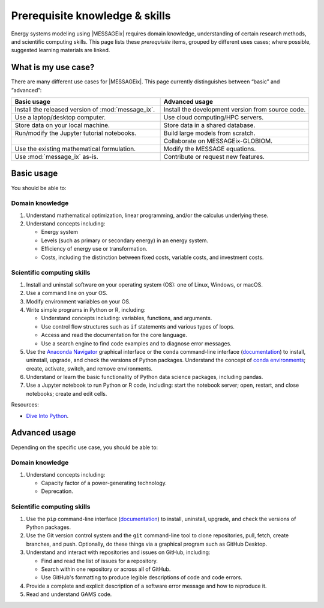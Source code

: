 Prerequisite knowledge & skills
*******************************

Energy systems modeling using |MESSAGEix| requires domain knowledge, understanding of certain research methods, and scientific computing skills.
This page lists these *prerequisite* items, grouped by different uses cases; where possible, suggested learning materials are linked.


What is my use case?
====================

There are many different use cases for |MESSAGEix|.
This page currently distinguishes between “basic” and “advanced”:

.. list-table::
   :widths: 50 50
   :header-rows: 1

   * - Basic usage
     - Advanced usage
   * - Install the released version of :mod:`message_ix`.
     - Install the development version from source code.
   * - Use a laptop/desktop computer.
     - Use cloud computing/HPC servers.
   * - Store data on your local machine.
     - Store data in a shared database.
   * - Run/modify the Jupyter tutorial notebooks.
     - Build large models from scratch.
   * -
     - Collaborate on MESSAGEix-GLOBIOM.
   * - Use the existing mathematical formulation.
     - Modify the MESSAGE equations.
   * - Use :mod:`message_ix` as-is.
     - Contribute or request new features.

Basic usage
===========
You should be able to:

Domain knowledge
----------------

1. Understand mathematical optimization, linear programming, and/or the calculus underlying these.
2. Understand concepts including:

   - Energy system
   - Levels (such as primary or secondary energy) in an energy system.
   - Efficiency of energy use or transformation.
   - Costs, including the distinction between fixed costs, variable costs, and investment costs.

Scientific computing skills
---------------------------

1. Install and uninstall software on your operating system (OS): one of Linux, Windows, or macOS.
2. Use a command line on your OS.
3. Modify environment variables on your OS.
4. Write simple programs in Python or R, including:

   - Understand concepts including: variables, functions, and arguments.
   - Use control flow structures such as ``if`` statements and various types of loops.
   - Access and read the documentation for the core language.
   - Use a search engine to find code examples and to diagnose error messages.

5. Use the `Anaconda Navigator <https://docs.anaconda.com/anaconda/navigator/>`_ graphical interface or the ``conda`` command-line interface (`documentation <https://docs.conda.io/projects/conda/en/latest/user-guide/tasks/manage-pkgs.html#installing-packages>`__) to install, uninstall, upgrade, and check the versions of Python packages.
   Understand the concept of `conda environments <https://docs.conda.io/projects/conda/en/latest/user-guide/concepts/environments.html>`_; create, activate, switch, and remove environments.
6. Understand or learn the basic functionality of Python data science packages, including pandas.
7. Use a Jupyter notebook to run Python or R code, including: start the notebook server; open, restart, and close notebooks; create and edit cells.

Resources:

- `Dive Into Python <https://diveinto.org/python3/table-of-contents.html>`_.


Advanced usage
==============
Depending on the specific use case, you should be able to:

Domain knowledge
----------------

1. Understand concepts including:

   - Capacity factor of a power-generating technology.
   - Deprecation.

Scientific computing skills
---------------------------

1. Use the ``pip`` command-line interface (`documentation <https://pip.pypa.io/en/stable/user_guide/#installing-packages>`__) to install, uninstall, upgrade, and check the versions of Python packages.
2. Use the Git version control system and the ``git`` command-line tool to clone repositories, pull, fetch, create branches, and push.
   Optionally, do these things via a graphical program such as GitHub Desktop.
3. Understand and interact with repositories and issues on GitHub, including:

   - Find and read the list of issues for a repository.
   - Search within one repository or across all of GitHub.
   - Use GitHub's formatting to produce legible descriptions of code and code errors.
4. Provide a complete and explicit description of a software error message and how to reproduce it.
5. Read and understand GAMS code.
